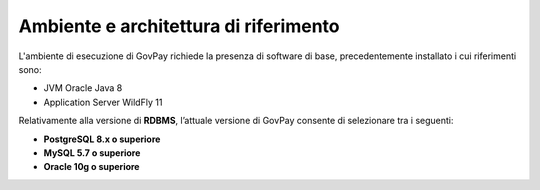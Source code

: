 .. _inst_ambiente:

Ambiente e architettura di riferimento
======================================

L'ambiente di esecuzione di GovPay richiede la presenza di software di
base, precedentemente installato i cui riferimenti sono:

-  JVM Oracle Java 8
-  Application Server WildFly 11

Relativamente alla versione di **RDBMS**, l’attuale versione di
GovPay consente di selezionare tra i seguenti:

-  **PostgreSQL 8.x o superiore**
-  **MySQL 5.7 o superiore**
-  **Oracle 10g o superiore**
